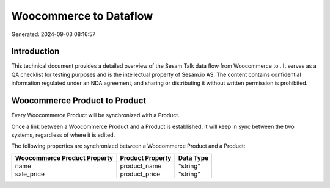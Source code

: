 ========================
Woocommerce to  Dataflow
========================

Generated: 2024-09-03 08:16:57

Introduction
------------

This technical document provides a detailed overview of the Sesam Talk data flow from Woocommerce to . It serves as a QA checklist for testing purposes and is the intellectual property of Sesam.io AS. The content contains confidential information regulated under an NDA agreement, and sharing or distributing it without written permission is prohibited.

Woocommerce Product to  Product
-------------------------------
Every Woocommerce Product will be synchronized with a  Product.

Once a link between a Woocommerce Product and a  Product is established, it will keep in sync between the two systems, regardless of where it is edited.

The following properties are synchronized between a Woocommerce Product and a  Product:

.. list-table::
   :header-rows: 1

   * - Woocommerce Product Property
     -  Product Property
     -  Data Type
   * - name
     - product_name
     - "string"
   * - sale_price
     - product_price
     - "string"

